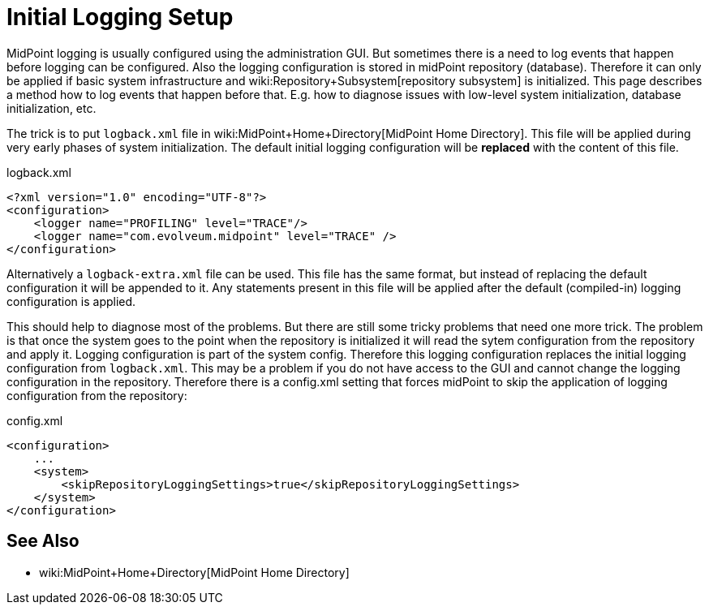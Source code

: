 = Initial Logging Setup
:page-wiki-name: Initial Logging Setup HOWTO
:page-wiki-id: 17760376
:page-wiki-metadata-create-user: semancik
:page-wiki-metadata-create-date: 2014-10-28T17:02:10.687+01:00
:page-wiki-metadata-modify-user: semancik
:page-wiki-metadata-modify-date: 2017-05-22T15:03:54.788+02:00
:page-upkeep-status: yellow

MidPoint logging is usually configured using the administration GUI.
But sometimes there is a need to log events that happen before logging can be configured.
Also the logging configuration is stored in midPoint repository (database).
Therefore it can only be applied if basic system infrastructure and wiki:Repository+Subsystem[repository subsystem] is initialized.
This page describes a method how to log events that happen before that.
E.g. how to diagnose issues with low-level system initialization, database initialization, etc.

The trick is to put `logback.xml` file in wiki:MidPoint+Home+Directory[MidPoint Home Directory]. This file will be applied during very early phases of system initialization.
The default initial logging configuration will be *replaced* with the content of this file.

.logback.xml
[source,xml]
----
<?xml version="1.0" encoding="UTF-8"?>
<configuration>
    <logger name="PROFILING" level="TRACE"/>
    <logger name="com.evolveum.midpoint" level="TRACE" />
</configuration>
----

Alternatively a `logback-extra.xml` file can be used.
This file has the same format, but instead of replacing the default configuration it will be appended to it.
Any statements present in this file will be applied after the default (compiled-in) logging configuration is applied.

This should help to diagnose most of the problems.
But there are still some tricky problems that need one more trick.
The problem is that once the system goes to the point when the repository is initialized it will read the sytem configuration from the repository and apply it.
Logging configuration is part of the system config.
Therefore this logging configuration replaces the initial logging configuration from `logback.xml`. This may be a problem if you do not have access to the GUI and cannot change the logging configuration in the repository.
Therefore there is a config.xml setting that forces midPoint to skip the application of logging configuration from the repository:

.config.xml
[source,xml]
----
<configuration>
    ...
    <system>
        <skipRepositoryLoggingSettings>true</skipRepositoryLoggingSettings>
    </system>
</configuration>
----


== See Also

* wiki:MidPoint+Home+Directory[MidPoint Home Directory]